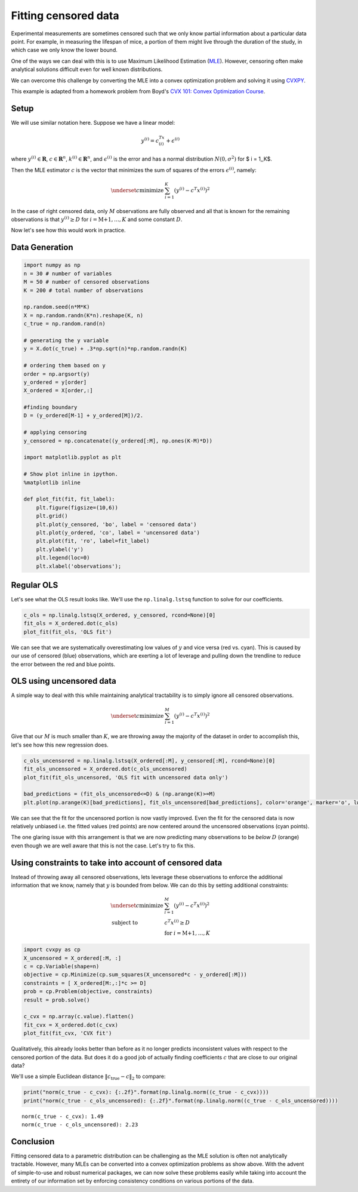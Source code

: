 
Fitting censored data
=====================

Experimental measurements are sometimes censored such that we only know
partial information about a particular data point. For example, in
measuring the lifespan of mice, a portion of them might live through the
duration of the study, in which case we only know the lower bound.

One of the ways we can deal with this is to use Maximum Likelihood
Estimation (`MLE <http://en.wikipedia.org/wiki/Maximum_likelihood>`__).
However, censoring often make analytical solutions difficult even for
well known distributions.

We can overcome this challenge by converting the MLE into a convex
optimization problem and solving it using
`CVXPY <http://www.cvxpy.org/en/latest/>`__.

This example is adapted from a homework problem from Boyd's `CVX 101:
Convex Optimization
Course <https://class.stanford.edu/courses/Engineering/CVX101/Winter2014/info>`__.

Setup
-----

We will use similar notation here. Suppose we have a linear model:

.. math::  y^{(i)} = c^Tx^{(i)} +\epsilon^{(i)} 

where :math:`y^{(i)} \in \mathbf{R}`, :math:`c \in \mathbf{R}^n`,
:math:`k^{(i)} \in \mathbf{R}^n`, and :math:`\epsilon^{(i)}` is the
error and has a normal distribution :math:`N(0, \sigma^2)` for $ i =
1,,K$.

Then the MLE estimator :math:`c` is the vector that minimizes the sum of
squares of the errors :math:`\epsilon^{(i)}`, namely:

.. math::


   \begin{array}{ll}
     \underset{c}{\mbox{minimize}} & \sum_{i=1}^K (y^{(i)} - c^T x^{(i)})^2
   \end{array}

In the case of right censored data, only :math:`M` observations are
fully observed and all that is known for the remaining observations is
that :math:`y^{(i)} \geq D` for :math:`i=\mbox{M+1},\ldots,K` and some
constant :math:`D`.

Now let's see how this would work in practice.

Data Generation
---------------

.. code:: python

    import numpy as np
    n = 30 # number of variables
    M = 50 # number of censored observations
    K = 200 # total number of observations
    
    np.random.seed(n*M*K)
    X = np.random.randn(K*n).reshape(K, n)
    c_true = np.random.rand(n)
    
    # generating the y variable
    y = X.dot(c_true) + .3*np.sqrt(n)*np.random.randn(K)
    
    # ordering them based on y
    order = np.argsort(y)
    y_ordered = y[order]
    X_ordered = X[order,:]
    
    #finding boundary
    D = (y_ordered[M-1] + y_ordered[M])/2. 
    
    # applying censoring
    y_censored = np.concatenate((y_ordered[:M], np.ones(K-M)*D))
    
    import matplotlib.pyplot as plt
    
    # Show plot inline in ipython.
    %matplotlib inline
    
    def plot_fit(fit, fit_label):
        plt.figure(figsize=(10,6))
        plt.grid()
        plt.plot(y_censored, 'bo', label = 'censored data')
        plt.plot(y_ordered, 'co', label = 'uncensored data')
        plt.plot(fit, 'ro', label=fit_label)
        plt.ylabel('y')
        plt.legend(loc=0)
        plt.xlabel('observations');


Regular OLS
-----------

Let's see what the OLS result looks like. We'll use the
``np.linalg.lstsq`` function to solve for our coefficients.

.. code:: python

    c_ols = np.linalg.lstsq(X_ordered, y_censored, rcond=None)[0]
    fit_ols = X_ordered.dot(c_ols)
    plot_fit(fit_ols, 'OLS fit')



.. image:: censored_data_files/censored_data_4_0.png


We can see that we are systematically overestimating low values of
:math:`y` and vice versa (red vs. cyan). This is caused by our use of
censored (blue) observations, which are exerting a lot of leverage and
pulling down the trendline to reduce the error between the red and blue
points.

OLS using uncensored data
-------------------------

A simple way to deal with this while maintaining analytical tractability
is to simply ignore all censored observations.

.. math::


   \begin{array}{ll}
     \underset{c}{\mbox{minimize}} & \sum_{i=1}^M (y^{(i)} - c^T x^{(i)})^2
   \end{array}

Give that our :math:`M` is much smaller than :math:`K`, we are throwing
away the majority of the dataset in order to accomplish this, let's see
how this new regression does.

.. code:: python

    c_ols_uncensored = np.linalg.lstsq(X_ordered[:M], y_censored[:M], rcond=None)[0]
    fit_ols_uncensored = X_ordered.dot(c_ols_uncensored)
    plot_fit(fit_ols_uncensored, 'OLS fit with uncensored data only')
    
    bad_predictions = (fit_ols_uncensored<=D) & (np.arange(K)>=M)
    plt.plot(np.arange(K)[bad_predictions], fit_ols_uncensored[bad_predictions], color='orange', marker='o', lw=0);



.. image:: censored_data_files/censored_data_6_0.png


We can see that the fit for the uncensored portion is now vastly
improved. Even the fit for the censored data is now relatively unbiased
i.e. the fitted values (red points) are now centered around the
uncensored observations (cyan points).

The one glaring issue with this arrangement is that we are now
predicting many observations to be *below* :math:`D` (orange) even
though we are well aware that this is not the case. Let's try to fix
this.

Using constraints to take into account of censored data
-------------------------------------------------------

Instead of throwing away all censored observations, lets leverage these
observations to enforce the additional information that we know, namely
that :math:`y` is bounded from below. We can do this by setting
additional constraints:

.. math::


   \begin{array}{ll}
     \underset{c}{\mbox{minimize}} & \sum_{i=1}^M (y^{(i)} - c^T x^{(i)})^2 \\
     \mbox{subject to} & c^T x^{(i)} \geq D\\
     & \mbox{for } i=\mbox{M+1},\ldots,K
   \end{array}

.. code:: python

    import cvxpy as cp
    X_uncensored = X_ordered[:M, :]
    c = cp.Variable(shape=n)
    objective = cp.Minimize(cp.sum_squares(X_uncensored*c - y_ordered[:M]))
    constraints = [ X_ordered[M:,:]*c >= D]
    prob = cp.Problem(objective, constraints)
    result = prob.solve()
    
    c_cvx = np.array(c.value).flatten()
    fit_cvx = X_ordered.dot(c_cvx)
    plot_fit(fit_cvx, 'CVX fit')



.. image:: censored_data_files/censored_data_9_0.png


Qualitatively, this already looks better than before as it no longer
predicts inconsistent values with respect to the censored portion of the
data. But does it do a good job of actually finding coefficients
:math:`c` that are close to our original data?

We'll use a simple Euclidean distance :math:`\|c_\mbox{true} - c\|_2` to
compare:

.. code:: python

    print("norm(c_true - c_cvx): {:.2f}".format(np.linalg.norm((c_true - c_cvx))))
    print("norm(c_true - c_ols_uncensored): {:.2f}".format(np.linalg.norm((c_true - c_ols_uncensored))))


.. parsed-literal::

    norm(c_true - c_cvx): 1.49
    norm(c_true - c_ols_uncensored): 2.23


Conclusion
----------

Fitting censored data to a parametric distribution can be challenging as
the MLE solution is often not analytically tractable. However, many MLEs
can be converted into a convex optimization problems as show above. With
the advent of simple-to-use and robust numerical packages, we can now
solve these problems easily while taking into account the entirety of
our information set by enforcing consistency conditions on various
portions of the data.

